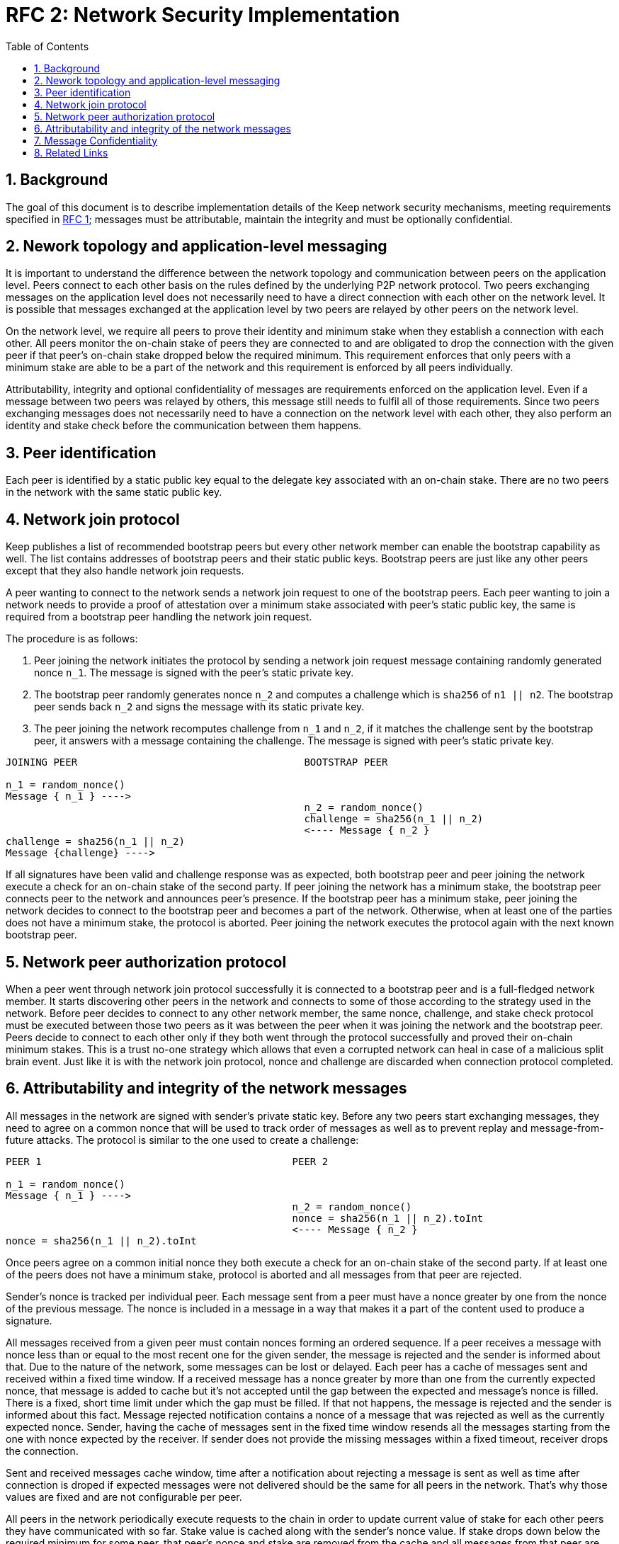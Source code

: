 :toc: macro

= RFC 2: Network Security Implementation

:icons: font
:numbered:
toc::[]


== Background
The goal of this document is to describe implementation details of the Keep 
network security mechanisms, meeting requirements specified in 
link:rfc-1-network-security-requirements.adoc[RFC 1]; messages must be 
attributable, maintain the integrity and must be optionally confidential.


== Nework topology and application-level messaging
It is important to understand the difference between the network topology 
and communication between peers on the application level. Peers connect to 
each other basis on the rules defined by the underlying P2P network protocol. 
Two peers exchanging messages on the application level does not necessarily 
need to have a direct connection with each other on the network level. It is 
possible that messages exchanged at the application level by two peers are 
relayed by other peers on the network level.

On the network level, we require all peers to prove their identity and minimum 
stake when they establish a connection with each other. All peers monitor the 
on-chain stake of peers they are connected to and are obligated to drop the 
connection with the given peer if that peer's on-chain stake dropped below the 
required minimum. This requirement enforces that only peers with a minimum 
stake are able to be a part of the network and this requirement is enforced by 
all peers individually. 

Attributability, integrity and optional confidentiality of messages are 
requirements enforced on the application level. Even if a message between two 
peers was relayed by others, this message still needs to fulfil all of those 
requirements. Since two peers exchanging messages does not necessarily need to 
have a connection on the network level with each other, they also perform an 
identity and stake check before the communication between them happens.

== Peer identification
Each peer is identified by a static public key equal to the delegate key 
associated with an on-chain stake. There are no two peers in the network with 
the same static public key.

== Network join protocol

Keep publishes a list of recommended bootstrap peers but every other network 
member can enable the bootstrap capability as well. The list contains addresses of 
bootstrap peers and their static public keys. Bootstrap peers are just like any 
other peers except that they also handle network join requests.

A peer wanting to connect to the network sends a network join request to one of 
the bootstrap peers. Each peer wanting to join a network needs to provide a 
proof of attestation over a minimum stake associated with peer's static public 
key, the same is required from a bootstrap peer handling the network join 
request.

The procedure is as follows:

1. Peer joining the network initiates the protocol by sending a network join 
request message containing randomly generated nonce `n_1`. The message is signed 
with the peer's static private key.
2. The bootstrap peer randomly generates nonce `n_2` and computes a challenge 
which is `sha256` of `n1 || n2`. The bootstrap peer sends back `n_2` and signs 
the message with its static private key.
3. The peer joining the network recomputes challenge from `n_1` and `n_2`, if it 
matches the challenge sent by the bootstrap peer, it answers with a message 
containing the challenge. The message is signed with peer's static private key.

```
JOINING PEER                                      BOOTSTRAP PEER

n_1 = random_nonce()
Message { n_1 } ---->
                                                  n_2 = random_nonce()
                                                  challenge = sha256(n_1 || n_2)                                  
                                                  <---- Message { n_2 }
challenge = sha256(n_1 || n_2)
Message {challenge} ---->
```

If all signatures have been valid and challenge response was as expected, both 
bootstrap peer and peer joining the network execute a check for an on-chain 
stake of the second party. If peer joining the network has a minimum stake, the 
bootstrap peer connects peer to the network and announces peer's 
presence. If the bootstrap peer has a minimum stake, peer joining the network 
decides to connect to the bootstrap peer and becomes a part of the network. 
Otherwise, when at least one of the parties does not have a minimum stake, the 
protocol is aborted. Peer joining the network executes the protocol again with the
next known bootstrap peer.

== Network peer authorization protocol

When a peer went through network join protocol successfully it is connected to 
a bootstrap peer and is a full-fledged network member. It starts discovering other 
peers in the network and connects to some of those according to the strategy used 
in the network. Before peer decides to connect to any other network member, the 
same nonce, challenge, and stake check protocol must be executed between those two 
peers as it was between the peer when it was joining the network and the bootstrap 
peer. Peers decide to connect to each other only if they both went through the 
protocol successfully and proved their on-chain minimum stakes. This is a trust 
no-one strategy which allows that even a corrupted network can heal in case of a 
malicious split brain event. Just like it is with the network join protocol, nonce 
and challenge are discarded when connection protocol completed.

== Attributability and integrity of the network messages

All messages in the network are signed with sender's private static key. Before 
any two peers start exchanging messages, they need to agree on a common nonce 
that will be used to track order of messages as well as to prevent replay and 
message-from-future attacks. The protocol is similar to the one used to create 
a challenge:

```
PEER 1                                          PEER 2

n_1 = random_nonce() 
Message { n_1 } ---->
                                                n_2 = random_nonce()
                                                nonce = sha256(n_1 || n_2).toInt
                                                <---- Message { n_2 }
nonce = sha256(n_1 || n_2).toInt
```

Once peers agree on a common initial nonce they both execute a check for an 
on-chain stake of the second party. If at least one of the peers does not have a 
minimum stake, protocol is aborted and all messages from that peer are rejected.

Sender's nonce is tracked per individual peer. Each message sent from a peer 
must have a nonce greater by one from the nonce of the previous message. The 
nonce is included in a message in a way that makes it a part of the content used 
to produce a signature. 

All messages received from a given peer must contain nonces forming an ordered 
sequence. If a peer receives a message with nonce less than or equal to the most 
recent one for the given sender, the message is rejected and the sender is 
informed about that. Due to the nature of the network, some messages can be lost 
or delayed. Each peer has a cache of messages sent and received within a fixed 
time window. If a received message has a nonce greater by more than one from the 
currently expected nonce, that message is added to cache but it’s not accepted
until the gap between the expected and message’s nonce is filled. There is a 
fixed, short time limit under which the gap must be filled. If that not happens, 
the message is rejected and the sender is informed about this fact. Message 
rejected notification contains a nonce of a message that was rejected as well as 
the currently expected nonce. Sender, having the cache of messages sent in the 
fixed time window resends all the messages starting from the one with nonce 
expected by the receiver. If sender does not provide the missing messages 
within a fixed timeout, receiver drops the connection.

Sent and received messages cache window, time after a notification about 
rejecting a message is sent as well as time after connection is droped if 
expected messages were not delivered should be the same for all peers in the 
network. That's why those values are fixed and are not configurable per peer.

All peers in the network periodically execute requests to the chain in order to 
update current value of stake for each other peers they have communicated with 
so far. Stake value is cached along with the sender's nonce value. If stake 
drops down below the required minimum for some peer, that peer's nonce and stake 
are removed from the cache and all messages from that peer are rejected. Once 
the peer increases its stake so that it's above the required minimum, it must 
initialize the connection with the other peer once again in order to be able 
to communicate with it.

When peer receives a message it firsts check the signature. If it matches, then 
peer validates the nonce. If the nonce is greater by one from the nonce included 
in the previous message, then the message is accepted.

== Message Confidentiality

Encryption is based on ephemeral keys generated individually for each protocol 
execution. Only point-to-point communication can be encrypted. 

Before the encrypted communication can happen, both involved peers generate a 
symmetric key using `Noise_KK` protocol (both initiator and responder public 
static keys are known). 

Any of the communicating peers can reveal the symmetric key in order to publicly 
publish a complaint about the other peer's message. In such case, the symmetric 
key is considered as compromised and should not be used for further 
communications.

== Related Links

- Discussions on writing this document:
https://www.flowdock.com/app/cardforcoin/tech/threads/Zc_bHNDU5eNJY8JHB22NfU2a9Bk

- Noise Protocol documentation: http://noiseprotocol.org/noise.html

- Noise Protocol variations matrix:
https://latacora.singles/2018/07/18/factoring-the-noise.html

- Lighting Network Noise implementation:
https://github.com/lightningnetwork/lnd/tree/master/brontide
